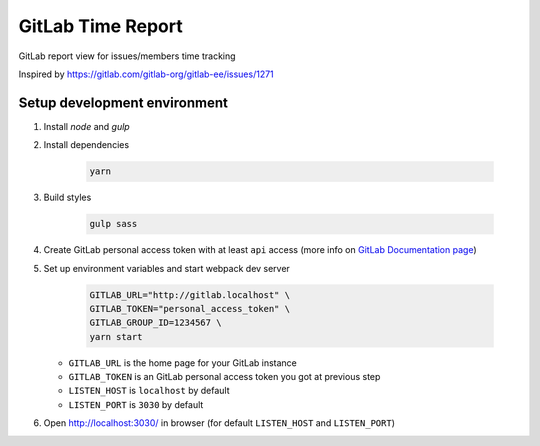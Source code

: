 ==================
GitLab Time Report
==================

GitLab report view for issues/members time tracking

Inspired by https://gitlab.com/gitlab-org/gitlab-ee/issues/1271

Setup development environment
=============================

#. Install `node` and `gulp`

#. Install dependencies

    .. code-block:: bash

        yarn

#. Build styles

    .. code-block:: bash

        gulp sass


#. Create GitLab personal access token with at least ``api`` access (more info on `GitLab Documentation page <https://docs.gitlab.com/ee/user/profile/personal_access_tokens.html>`_)

#. Set up environment variables and start webpack dev server

    .. code-block:: bash

        GITLAB_URL="http://gitlab.localhost" \
        GITLAB_TOKEN="personal_access_token" \
        GITLAB_GROUP_ID=1234567 \
        yarn start


   - ``GITLAB_URL`` is the home page for your GitLab instance
   - ``GITLAB_TOKEN`` is an GitLab personal access token you got at previous step
   - ``LISTEN_HOST`` is ``localhost`` by default
   - ``LISTEN_PORT`` is ``3030`` by default

#. Open http://localhost:3030/ in browser (for default ``LISTEN_HOST`` and ``LISTEN_PORT``)
